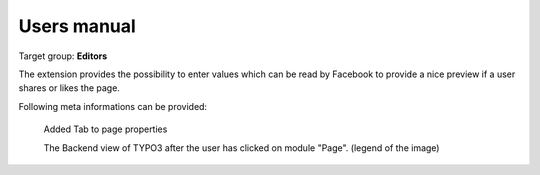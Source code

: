 ============
Users manual
============

Target group: **Editors**

The extension provides the possibility to enter values which can be read by Facebook to provide a nice preview if a user shares or likes the page.

Following meta informations can be provided:

.. figure:: Images/UserManual/BackendView.png
		:width: 500px
		:alt: Backend view

		Added Tab to page properties

		The Backend view of TYPO3 after the user has clicked on module "Page". (legend of the image)